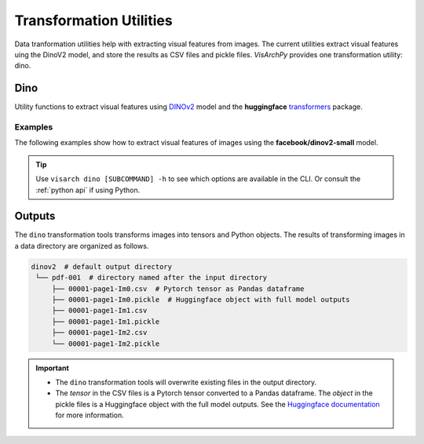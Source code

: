 Transformation Utilities
==============================

Data tranformation utilities help with extracting visual features from images. The current utilities extract visual features uing the DinoV2 model, and store the results as CSV files and pickle files.
*VisArchPy* provides one transformation utility: dino.


Dino 
---------------
Utility functions to extract visual features using `DINOv2 <https://github.com/facebookresearch/dinov2>`_ model and the **huggingface** `transformers <https://huggingface.co/transformers/>`_ 
package.


Examples
""""""""""""""""

The following examples show how to extract visual features of images using the **facebook/dinov2-small** model.

.. tabs::

    .. tab:: Sigle Image

       .. tabs::

          .. code-tab:: bash  CLI

             visarch dino from-file <path-image-file>

       .. tabs::

          .. code-tab:: py

                import os
                from visarchpy.dino.transformer import (transform_to_dinov2, 
                                                        save_csv_dinov2, 
                                                        save_pickle_dinov2) 

                image_file = './test-image.png'
                model = 'facebook/dinov2-small'  
                output_dir = './dinov2'  # directory to save outputs
                os.makedirs(output_dir, exist_ok=True)

                # fetch name of image file
                filename = os.path.basename(imgae_file).split('.')[0]

                # extract visual features
                results = transform_to_dinov2(iamge_file, model)

                # save features as pandas dataframe to CSV file
                save_csv_dinov2(os.path.join(output, filename + '.csv'), results['tensor'])
                
                # save model outputs to pickle file
                save_pickle_dinov2(os.path.join(output, filename + '.pickle'), results['object'])


    .. tab:: Multiple Images

       .. tabs::

          .. code-tab:: bash  CLI

             visarch dino from-file <path-image-directory>

       .. tabs::

          .. code-tab:: py

                import os
                from visarchpy.dino.transformer import (transform_to_dinov2, 
                                                        save_csv_dinov2, 
                                                        save_pickle_dinov2) 

                """ results will be saved in a subdirectory named after the image directory
                with the output directory as parent directory
                """
                
                image_dir = './my-images/'
                model = 'facebook/dinov2-small'  
                output_dir = './dinov2'  # directory to save outputs

                output_dir = os.path.join(output_dir, os.path.basename(image_dir.rstrip('/')))
                os.makedirs(output_dir, exist_ok=True)
                files = os.listdir(input_dir)

                for file in tqdm(files, desc="Extracting features", unit="images"):
                    # fetch name of image file
                    filename = os.path.basename(file).split('.')[0]

                    # extract visual features
                    try:
                        results = transform_to_dinov2(os.path.join(image_dir, file), model)
                    except IOError:  # prevents raising error when file is not an image
                        print(f"WARNING: Directory contain that's not an image: {file}. Skipping...")
                        continue
                    else:
                        # save features as pandas dataframe to CSV file
                        save_csv_dinov2(os.path.join(output_dir, filename + '.csv'), 
                                       results['tensor'])
                    
                        # save to pickle file
                        save_pickle_dinov2(os.path.join(output_dir, filename + '.pickle'),
                                           results['object'])
                

.. tip::
    Use ``visarch dino [SUBCOMMAND] -h`` to see which options are available in the CLI. Or consult the :ref:`python api` if using Python.


Outputs
----------------

The ``dino`` transformation tools transforms images into tensors and  Python objects. The results of transforming images in a data directory are organized as follows.


.. code-block:: shell

   dinov2  # default output directory
    └── pdf-001  # directory named after the input directory
        ├── 00001-page1-Im0.csv  # Pytorch tensor as Pandas dataframe
        ├── 00001-page1-Im0.pickle  # Huggingface object with full model outputs
        ├── 00001-page1-Im1.csv
        ├── 00001-page1-Im1.pickle
        ├── 00001-page1-Im2.csv
        └── 00001-page1-Im2.pickle

.. important::
    
    * The ``dino`` transformation tools will overwrite existing files in the output directory. 
    * The *tensor* in the CSV files is a Pytorch tensor converted to a Pandas dataframe. The *object* in the pickle files is a Huggingface object with the full model outputs. See the `Huggingface documentation <https://huggingface.co/transformers/main_classes/output.html>`_ for more information.

